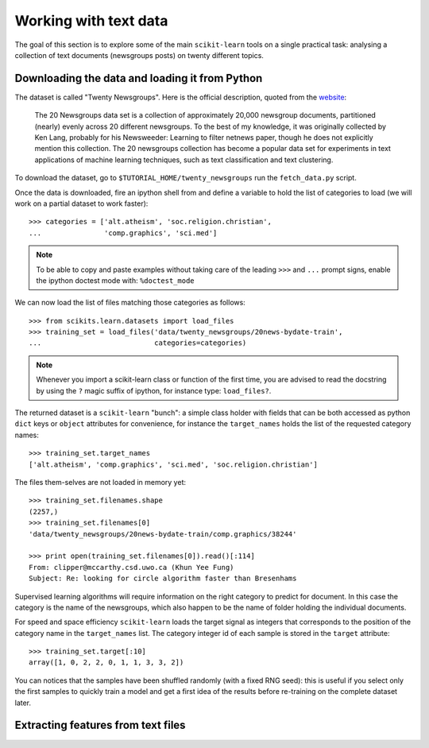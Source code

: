 Working with text data
======================

The goal of this section is to explore some of the main ``scikit-learn``
tools on a single practical task: analysing a collection of  text
documents (newsgroups posts) on twenty different topics.


Downloading the data and loading it from Python
-----------------------------------------------

The dataset is called "Twenty Newsgroups". Here is the official
description, quoted from the `website
<http://people.csail.mit.edu/jrennie/20Newsgroups/>`_:

  The 20 Newsgroups data set is a collection of approximately 20,000
  newsgroup documents, partitioned (nearly) evenly across 20 different
  newsgroups. To the best of my knowledge, it was originally collected
  by Ken Lang, probably for his Newsweeder: Learning to filter
  netnews paper, though he does not explicitly mention this collection.
  The 20 newsgroups collection has become a popular data set for
  experiments in text applications of machine learning techniques,
  such as text classification and text clustering.

To download the dataset, go to ``$TUTORIAL_HOME/twenty_newsgroups``
run the ``fetch_data.py`` script.

Once the data is downloaded, fire an ipython shell from and define
a variable to hold the list of categories to load (we will work on
a partial dataset to work faster)::

  >>> categories = ['alt.atheism', 'soc.religion.christian',
  ...               'comp.graphics', 'sci.med']

.. note::

  To be able to copy and paste examples without taking care of the leading
  ``>>>`` and ``...`` prompt signs, enable the ipython doctest mode with:
  ``%doctest_mode``

We can now load the list of files matching those categories as follows::

  >>> from scikits.learn.datasets import load_files
  >>> training_set = load_files('data/twenty_newsgroups/20news-bydate-train',
  ...                           categories=categories)

.. note::

    Whenever you import a scikit-learn class or function of the first time,
    you are advised to read the docstring by using the ``?`` magic suffix
    of ipython, for instance type: ``load_files?``.


The returned dataset is a ``scikit-learn`` "bunch": a simple class
holder with fields that can be both accessed as python ``dict``
keys or ``object`` attributes for convenience, for instance the
``target_names`` holds the list of the requested category names::

  >>> training_set.target_names
  ['alt.atheism', 'comp.graphics', 'sci.med', 'soc.religion.christian']

The files them-selves are not loaded in memory yet::

  >>> training_set.filenames.shape
  (2257,)
  >>> training_set.filenames[0]
  'data/twenty_newsgroups/20news-bydate-train/comp.graphics/38244'

  >>> print open(training_set.filenames[0]).read()[:114]
  From: clipper@mccarthy.csd.uwo.ca (Khun Yee Fung)
  Subject: Re: looking for circle algorithm faster than Bresenhams

Supervised learning algorithms will require information on the right
category to predict for document. In this case the category is the
name of the newsgroups, which also happen to be the name of folder
holding the individual documents.

For speed and space efficiency ``scikit-learn`` loads the target
signal as integers that corresponds to the position of the category
name in the ``target_names`` list. The category integer id of each
sample is stored in the ``target`` attribute::

  >>> training_set.target[:10]
  array([1, 0, 2, 2, 0, 1, 1, 3, 3, 2])

You can notices that the samples have been shuffled randomly (with
a fixed RNG seed): this is useful if you select only the first
samples to quickly train a model and get a first idea of the results
before re-training on the complete dataset later.


Extracting features from text files
-----------------------------------



